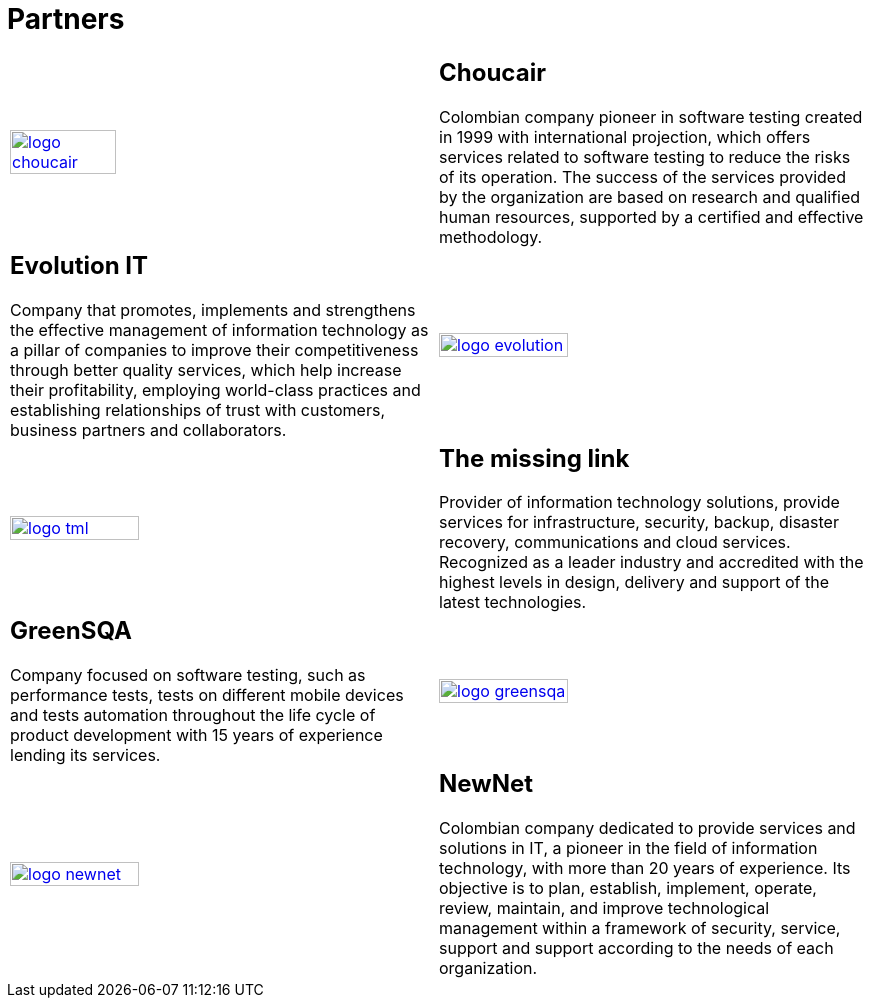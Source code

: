:slug: partners/
:category: partners
:description: FLUID is a company focused on information security, ethical hacking, penetration testing and vulnerabilities detection with over 18 years providing its services to the colombian market. The purpose of this page is to present our  business partners in the market.
:keywords: FLUID, Partners, Pentesting, Ethical Hacking, Information Security, Company.
:translate: aliados/

= Partners

[role="aliados tb-alt"]
[cols=2, frame="none"]
|====

^.^a|image:logo-choucair.png[logo choucair, width=50%, link=http://www.choucairtesting.com/]

a|== Choucair 

Colombian company pioneer in software testing created in 1999 
with international projection, which offers services 
related to software testing to reduce the risks of its operation. 
The success of the services provided by the organization 
are based on research and qualified human resources, 
supported by a certified and effective methodology.

a|== Evolution IT

Company that promotes, implements and strengthens 
the effective management of information technology 
as a pillar of companies to improve their competitiveness 
through better quality services, 
which help increase their profitability, 
employing world-class practices 
and establishing relationships of trust with customers, 
business partners and collaborators.

^.^a|image:logo-evolution.png[logo evolution, width=55%, link=http://www.evolution-it.com.co/]

^.^a|image:logo-tml.png[logo tml, width=55%, link=https://www.themissinglink.com.au/]

a|== The missing link

Provider of information technology solutions, 
provide services for infrastructure, security, backup, disaster recovery, 
communications and cloud services. 
Recognized as a leader industry and accredited with the highest levels 
in design, delivery and support of the latest technologies.

a|== GreenSQA

Company focused on software testing, 
such as performance tests, 
tests on different mobile devices and tests automation throughout 
the life cycle of product development 
with 15 years of experience lending its services.

^.^a|image:logo-greensqa.png[logo greensqa, width=55%, link=http://greensqa.com/]

^.^a|image:logo-newnet.png[logo newnet, width=55%, link=http://www.newnetsa.com/]

a|== NewNet
Colombian company dedicated to provide services and solutions in +IT+, 
a pioneer in the field of information technology, 
with more than 20 years of experience. 
Its objective is to plan, establish, implement, operate, 
review, maintain, and improve technological management 
within a framework of security, service, support and support 
according to the needs of each organization.

|====